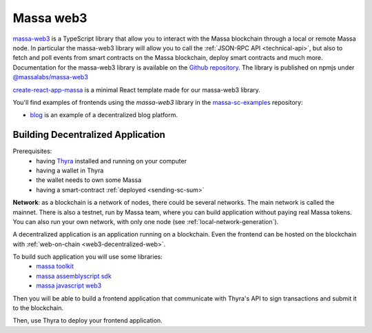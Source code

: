 .. index:: library, massa-web3, TypeScript

.. _web3-massa-web3:

##########
Massa web3
##########

`massa-web3 <https://github.com/massalabs/massa-web3>`_ is a TypeScript library that
allow you to interact with the Massa blockchain through a local or remote Massa node.
In particular the massa-web3 library will allow you to call the
:ref:`JSON-RPC API <technical-api>`, but also to fetch and poll events from smart
contracts on the Massa blockchain, deploy smart contracts and much more.
Documentation for the massa-web3 library is available on the
`Github repository <https://github.com/massalabs/massa-web3>`_. The library is published
on npmjs under `@massalabs/massa-web3 <https://www.npmjs.com/package/@massalabs/massa-web3>`_


`create-react-app-massa <https://github.com/massalabs/create-react-app-massa>`_ is a
minimal React template made for our massa-web3 library.

You'll find examples of frontends using the `massa-web3` library in the
`massa-sc-examples <https://github.com/massalabs/massa-sc-examples>`_ repository:

- `blog <https://github.com/massalabs/massa-sc-examples/tree/main/blog>`_ is an
  example of a decentralized blog platform.

Building Decentralized Application
##################################

Prerequisites:
  * having `Thyra <https://github.com/massalabs/thyra/>`_ installed and running on your computer
  * having a wallet in Thyra
  * the wallet needs to own some Massa
  * having a smart-contract :ref:`deployed <sending-sc-sum>`

**Network**: as a blockchain is a network of nodes, there could be several
networks. The main network is called the mainnet. There is also a testnet,
run by Massa team, where you can build application without paying real Massa
tokens. You can also run your own network, with only one node
(see :ref:`local-network-generation`).

A decentralized application is an application running on a blockchain. Even the
frontend can be hosted on the blockchain with
:ref:`web-on-chain <web3-decentralized-web>`.

To build such application you will use some libraries:
  * `massa toolkit <https://github.com/massalabs/massa-sc-toolkit/>`_
  * `massa assemblyscript sdk <https://github.com/massalabs/massa-as-sdk/>`_
  * `massa javascript web3 <https://github.com/massalabs/massa-web3/>`_

Then you will be able to build a frontend application that communicate with
Thyra's API to sign transactions and submit it to the blockchain. 

Then, use Thyra to deploy your frontend application.

..
  comment: TODO: add link to the page explaining how to deploy a website
